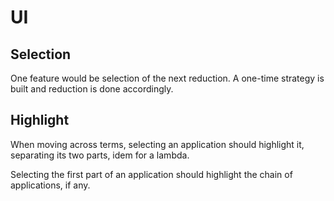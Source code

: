 * UI
** Selection
   One feature would be selection of the next reduction. A one-time
   strategy is built and reduction is done accordingly.
** Highlight
   When moving across terms, selecting an application should highlight
   it, separating its two parts, idem for a lambda.
   
   Selecting the first part of an application should highlight the
   chain of applications, if any.
